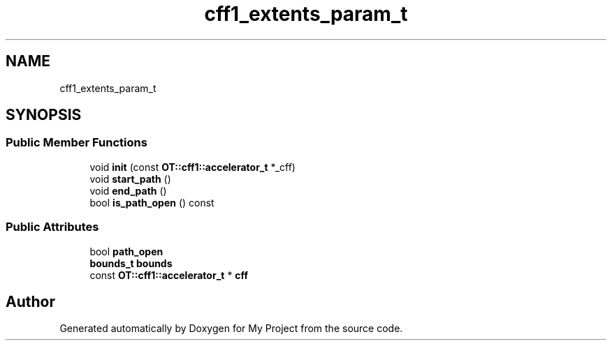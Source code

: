 .TH "cff1_extents_param_t" 3 "Wed Feb 1 2023" "Version Version 0.0" "My Project" \" -*- nroff -*-
.ad l
.nh
.SH NAME
cff1_extents_param_t
.SH SYNOPSIS
.br
.PP
.SS "Public Member Functions"

.in +1c
.ti -1c
.RI "void \fBinit\fP (const \fBOT::cff1::accelerator_t\fP *_cff)"
.br
.ti -1c
.RI "void \fBstart_path\fP ()"
.br
.ti -1c
.RI "void \fBend_path\fP ()"
.br
.ti -1c
.RI "bool \fBis_path_open\fP () const"
.br
.in -1c
.SS "Public Attributes"

.in +1c
.ti -1c
.RI "bool \fBpath_open\fP"
.br
.ti -1c
.RI "\fBbounds_t\fP \fBbounds\fP"
.br
.ti -1c
.RI "const \fBOT::cff1::accelerator_t\fP * \fBcff\fP"
.br
.in -1c

.SH "Author"
.PP 
Generated automatically by Doxygen for My Project from the source code\&.
